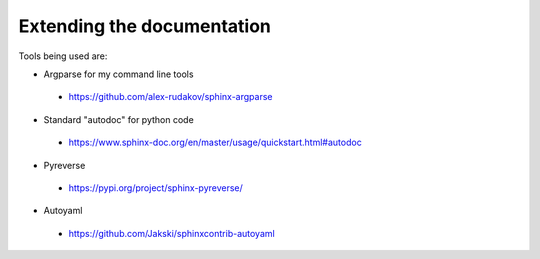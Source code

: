 ===========================
Extending the documentation
===========================

Tools being used are:


* Argparse for my command line tools

 - https://github.com/alex-rudakov/sphinx-argparse

* Standard "autodoc" for python code

 - https://www.sphinx-doc.org/en/master/usage/quickstart.html#autodoc

* Pyreverse

 - https://pypi.org/project/sphinx-pyreverse/

* Autoyaml

 - https://github.com/Jakski/sphinxcontrib-autoyaml